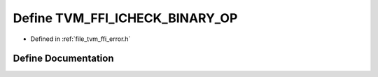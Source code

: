 .. _exhale_define_error_8h_1a83986fc775d68d4abcc209c2f67dde6e:

Define TVM_FFI_ICHECK_BINARY_OP
===============================

- Defined in :ref:`file_tvm_ffi_error.h`


Define Documentation
--------------------


.. doxygendefine:: TVM_FFI_ICHECK_BINARY_OP
   :project: tvm-ffi